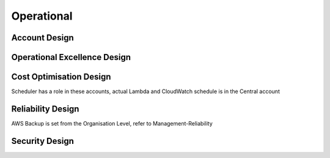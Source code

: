 Operational
==========

.. autosummary::
    :toctree: generated

    Bedrock

Account Design
----------------------

.. image:: drawio/Bedrock-Operational.png
  :alt: Operational Account High Level Design


Operational Excellence Design
----------------------

.. image:: drawio/Bedrock-Operational-OperationalExcellence.png
  :alt: Operational Excellence High Level Design

Cost Optimisation Design
----------------------

Scheduler has a role in these accounts, actual Lambda and CloudWatch schedule is in the Central account

.. image:: drawio/Bedrock-Operational-CostOptimisation.png
  :alt: Cost Optimisation High Level Design

Reliability Design
----------------------

AWS Backup is set from the Organisation Level, refer to Management-Reliability

.. image:: drawio/Bedrock-Operational-Reliability.png
  :alt: Reliability High Level Design

Security Design
----------------------

.. image:: drawio/Bedrock-Operational-Security.png
  :alt: Security High Level Design
